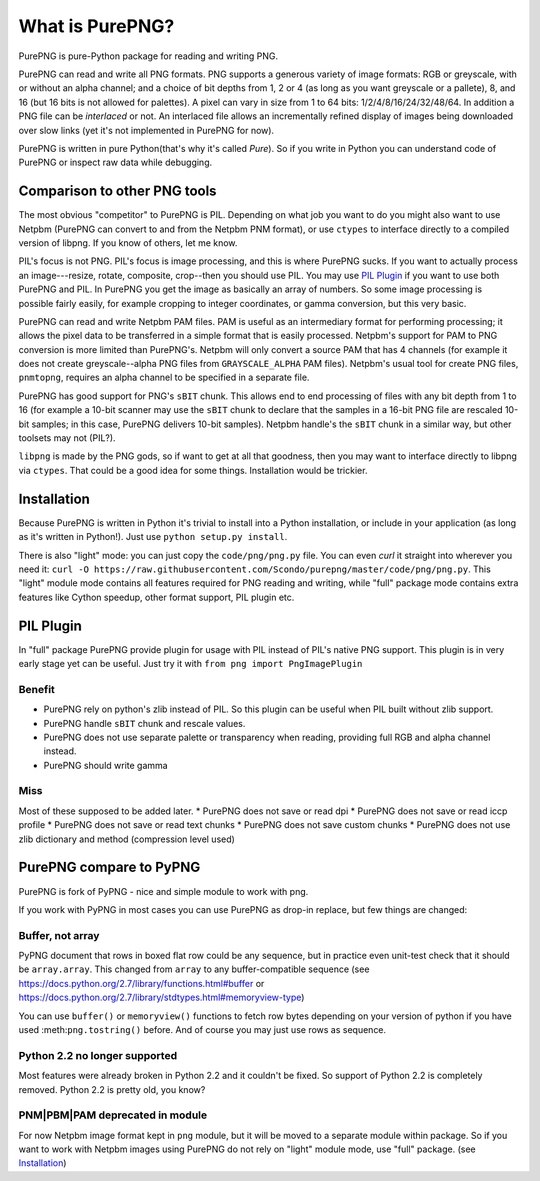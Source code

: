 .. $URL$
.. $Rev$

What is PurePNG?
================

PurePNG is pure-Python package for reading and writing PNG.

PurePNG can read and write all PNG formats.  PNG supports a generous
variety of image formats: RGB or greyscale, with or without an alpha
channel; and a choice of bit depths from 1, 2 or 4 (as long as you want
greyscale or a pallete), 8, and 16 (but 16 bits is not allowed for
palettes).  A pixel can vary in size from 1 to 64 bits:
1/2/4/8/16/24/32/48/64.  In addition a PNG file can be `interlaced` or
not.  An interlaced file allows an incrementally refined display of
images being downloaded over slow links (yet it's not implemented in
PurePNG for now).

PurePNG is written in pure Python(that's why it's called `Pure`). So if
you write in Python you can understand code of PurePNG or inspect raw data
while debugging.

Comparison to other PNG tools
-----------------------------

The most obvious "competitor" to PurePNG is PIL.  Depending on what job
you want to do you might also want to use Netpbm (PurePNG can convert to
and from the Netpbm PNM format), or use ``ctypes`` to interface directly to a
compiled version of libpng.  If you know of others, let me know.

PIL's focus is not PNG.  PIL's focus is image processing, and this is where 
PurePNG sucks.  If you want to actually process an image---resize, rotate,
composite, crop--then you should use PIL. You may use `PIL Plugin`_ if you want
to use both PurePNG and PIL. In PurePNG you get the image as basically an array
of numbers.  So some image processing is possible fairly easily, for example
cropping to integer coordinates, or gamma conversion, but this very basic.

PurePNG can read and write Netpbm PAM files. PAM is useful as an intermediary
format for performing processing; it allows the pixel data to be transferred 
in a simple format that is easily processed.
Netpbm's support for PAM to PNG conversion is more limited than PurePNG's.
Netpbm will only convert a source PAM that has 4 channels (for example it does
not create greyscale--alpha PNG files from ``GRAYSCALE_ALPHA`` PAM files).
Netpbm's usual tool for create PNG files, ``pnmtopng``, requires an alpha
channel to be specified in a separate file.

PurePNG has good support for PNG's ``sBIT`` chunk.  This allows end to end
processing of files with any bit depth from 1 to 16 (for example a
10-bit scanner may use the ``sBIT`` chunk to declare that the samples in
a 16-bit PNG file are rescaled 10-bit samples; in this case, PurePNG
delivers 10-bit samples).  Netpbm handle's the ``sBIT`` chunk in a
similar way, but other toolsets may not (PIL?).

``libpng`` is made by the PNG gods, so if want to get at all that
goodness, then you may want to interface directly to libpng via
``ctypes``.  That could be a good idea for some things.  Installation
would be trickier.

Installation
------------

Because PurePNG is written in Python it's trivial to install into a Python
installation, or include in your application (as long as it's written in
Python!).  Just use ``python setup.py install``.

There is also "light" mode: you can just copy the ``code/png/png.py`` 
file.  You can even `curl` it straight into wherever you need it:
``curl -O https://raw.githubusercontent.com/Scondo/purepng/master/code/png/png.py``.
This "light" module mode contains all features required for PNG reading and
writing, while "full" package mode contains extra features like Cython speedup,
other format support, PIL plugin etc.

PIL Plugin
----------
In "full" package PurePNG provide plugin for usage with PIL instead of PIL's
native PNG support. This plugin is in very early stage yet can be useful.
Just try it with ``from png import PngImagePlugin``

Benefit
^^^^^^^
* PurePNG rely on python's zlib instead of PIL. So this plugin can be useful when PIL built without zlib support.
* PurePNG handle ``sBIT`` chunk and rescale values.
* PurePNG does not use separate palette or transparency when reading, providing full RGB and alpha channel instead.
* PurePNG should write gamma

Miss
^^^^
Most of these supposed to be added later.
* PurePNG does not save or read dpi
* PurePNG does not save or read iccp profile
* PurePNG does not save or read text chunks
* PurePNG does not save custom chunks
* PurePNG does not use zlib dictionary and method (compression level used)


PurePNG compare to PyPNG
------------------------

PurePNG is fork of PyPNG - nice and simple module to work with png.

If you work with PyPNG in most cases you can use PurePNG as drop-in replace,
but few things are changed:

Buffer, not array
^^^^^^^^^^^^^^^^^

PyPNG document that rows in boxed flat row could be any sequence, but
in practice even unit-test check that it should be ``array.array``.
This changed from ``array`` to any buffer-compatible sequence (see
https://docs.python.org/2.7/library/functions.html#buffer or https://docs.python.org/2.7/library/stdtypes.html#memoryview-type)

You can use ``buffer()`` or ``memoryview()`` functions to fetch row bytes
depending on your version of python if you have used :meth:``png.tostring()`` before.
And of course you may just use rows as sequence.

Python 2.2 no longer supported
^^^^^^^^^^^^^^^^^^^^^^^^^^^^^^

Most features were already broken in Python 2.2 and it couldn't be fixed.
So support of Python 2.2 is completely removed. Python 2.2 is pretty old,
you know?

PNM|PBM|PAM deprecated in module
^^^^^^^^^^^^^^^^^^^^^^^^^^^^^^^^

For now Netpbm image format kept in ``png`` module, but it will be moved
to a separate module within package.
So if you want to work with Netpbm images using PurePNG do not rely on
"light" module mode, use  "full" package. (see `Installation`_)